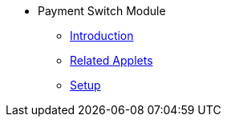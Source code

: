 * Payment Switch Module
** xref:introduction.adoc[Introduction]
** xref:related_applets.adoc[Related Applets]
** xref:pgw_setup.adoc[Setup]


//xref:README.adoc[]